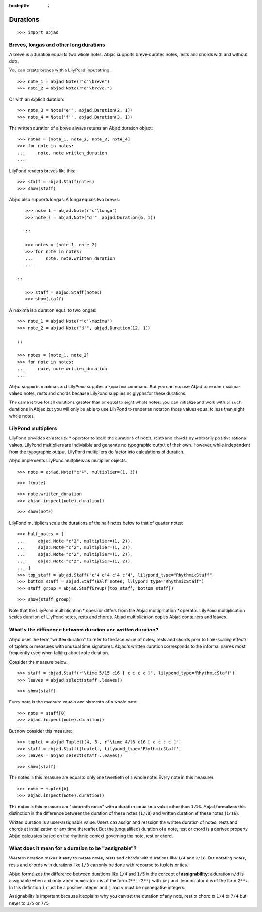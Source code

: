 :tocdepth: 2

Durations
=========

::

    >>> import abjad


Breves, longas and other long durations
---------------------------------------

A breve is a duration equal to two whole notes. Abjad supports breve-durated
notes, rests and chords with and without dots.

You can create breves with a LilyPond input string:

::

    >>> note_1 = abjad.Note(r"c'\breve")
    >>> note_2 = abjad.Note(r"d'\breve.")

Or with an explicit duration:

::

    >>> note_3 = Note("e'", abjad.Duration(2, 1))
    >>> note_4 = Note("f'", abjad.Duration(3, 1))

The written duration of a breve always returns an Abjad duration object:

::

    >>> notes = [note_1, note_2, note_3, note_4]
    >>> for note in notes:
    ...     note, note.written_duration
    ...

LilyPond renders breves like this:

::

    >>> staff = abjad.Staff(notes)
    >>> show(staff)

Abjad also supports longas. A longa equals two breves:

::

    >>> note_1 = abjad.Note(r"c'\longa")
    >>> note_2 = abjad.Note("d'", abjad.Duration(6, 1))

    ::

    >>> notes = [note_1, note_2]
    >>> for note in notes:
    ...     note, note.written_duration
    ...

 ::

    >>> staff = abjad.Staff(notes)
    >>> show(staff)

A maxima is a duration equal to two longas:

::

    >>> note_1 = abjad.Note(r"c'\maxima")
    >>> note_2 = abjad.Note("d'", abjad.Duration(12, 1))

    ::

    >>> notes = [note_1, note_2]
    >>> for note in notes:
    ...     note, note.written_duration
    ...

Abjad supports maximas and LilyPond supplies a ``\maxima`` command. But you can
not use Abjad to render maxima-valued notes, rests and chords because LilyPond
supplies no glyphs for these durations.

The same is true for all durations greater than or equal to eight whole notes:
you can initialize and work with all such durations in Abjad but you will only
be able to use LilyPond to render as notation those values equal to less than
eight whole notes.


LilyPond multipliers
--------------------

LilyPond provides an asterisk `*` operator to scale the durations of notes,
rests and chords by arbitrarily positive rational values. LilyPond multipliers
are indivisible and generate no typographic output of their own. However, while
independent from the typographic output, LilyPond multipliers do factor into
calculations of duration.

Abjad implements LilyPond multpliers as multiplier objects.

::

    >>> note = abjad.Note("c'4", multiplier=(1, 2))

::

    >>> f(note)

::

    >>> note.written_duration
    >>> abjad.inspect(note).duration()

::

    >>> show(note)

LilyPond multipliers scale the durations of the half notes below to that of
quarter notes:

::

    >>> half_notes = [
    ...     abjad.Note("c'2", multiplier=(1, 2)),
    ...     abjad.Note("c'2", multiplier=(1, 2)),
    ...     abjad.Note("c'2", multiplier=(1, 2)),
    ...     abjad.Note("c'2", multiplier=(1, 2)),
    ... ]
    >>> top_staff = abjad.Staff("c'4 c'4 c'4 c'4", lilypond_type="RhythmicStaff")
    >>> bottom_staff = abjad.Staff(half_notes, lilypond_type="RhythmicStaff")
    >>> staff_group = abjad.StaffGroup([top_staff, bottom_staff])

::

    >>> show(staff_group)

Note that the LilyPond multiplication `*` operator differs from the Abjad
multiplication `*` operator. LilyPond multiplication scales duration of
LilyPond notes, rests and chords. Abjad multiplication copies Abjad containers
and leaves.


What's the difference between duration and written duration?
------------------------------------------------------------

Abjad uses the term "written duration" to refer to the face value of notes,
rests and chords prior to time-scaling effects of tuplets or measures with
unusual time signatures. Abjad's written duration corresponds to the informal
names most frequently used when talking about note duration.

Consider the measure below:

::

    >>> staff = abjad.Staff(r"\time 5/15 c16 [ c c c c ]", lilypond_type='RhythmicStaff')
    >>> leaves = abjad.select(staff).leaves()

::

    >>> show(staff)

Every note in the measure equals one sixteenth of a whole note:

::

    >>> note = staff[0]
    >>> abjad.inspect(note).duration()

But now consider this measure:

::

    >>> tuplet = abjad.Tuplet((4, 5), r"\time 4/16 c16 [ c c c c ]")
    >>> staff = abjad.Staff([tuplet], lilypond_type='RhythmicStaff')
    >>> leaves = abjad.select(staff).leaves()

::

    >>> show(staff)

The notes in this measure are equal to only one twentieth of a whole note:
Every note in this measures 

::

    >>> note = tuplet[0]
    >>> abjad.inspect(note).duration()

The notes in this measure are "sixteenth notes" with a duration equal to a
value other than ``1/16``. Abjad formalizes this distinction in the difference
between the duration of these notes (``1/20``) and written duration of these
notes (``1/16``).

Written duration is a user-assignable value. Users can assign and
reassign the written duration of notes, rests and chords at initialization or
any time thereafter. But the (unqualified) duration of a note, rest or chord is
a derived property Abjad calculates based on the rhythmic context governing the
note, rest or chord.


What does it mean for a duration to be "assignable"?
----------------------------------------------------

Western notation makes it easy to notate notes, rests and chords with durations
like ``1/4`` and ``3/16``. But notating notes, rests and chords with durations
like ``1/3`` can only be done with recourse to tuplets or ties.

Abjad formalizes the difference between durations like ``1/4`` and ``1/5`` in
the concept of **assignability**: a duration ``n/d`` is assignable when and
only when numerator ``n`` is of the form ``2**i-2**j`` with ``i>j`` and
denominator ``d`` is of the form ``2**v``.  In this definition ``i`` must be a
positive integer, and ``j`` and ``v`` must be nonnegative integers.

Assignability is important because it explains why you can set the duration
of any note, rest or chord to ``1/4`` or ``7/4`` but never to ``1/5`` or
``7/5``.
